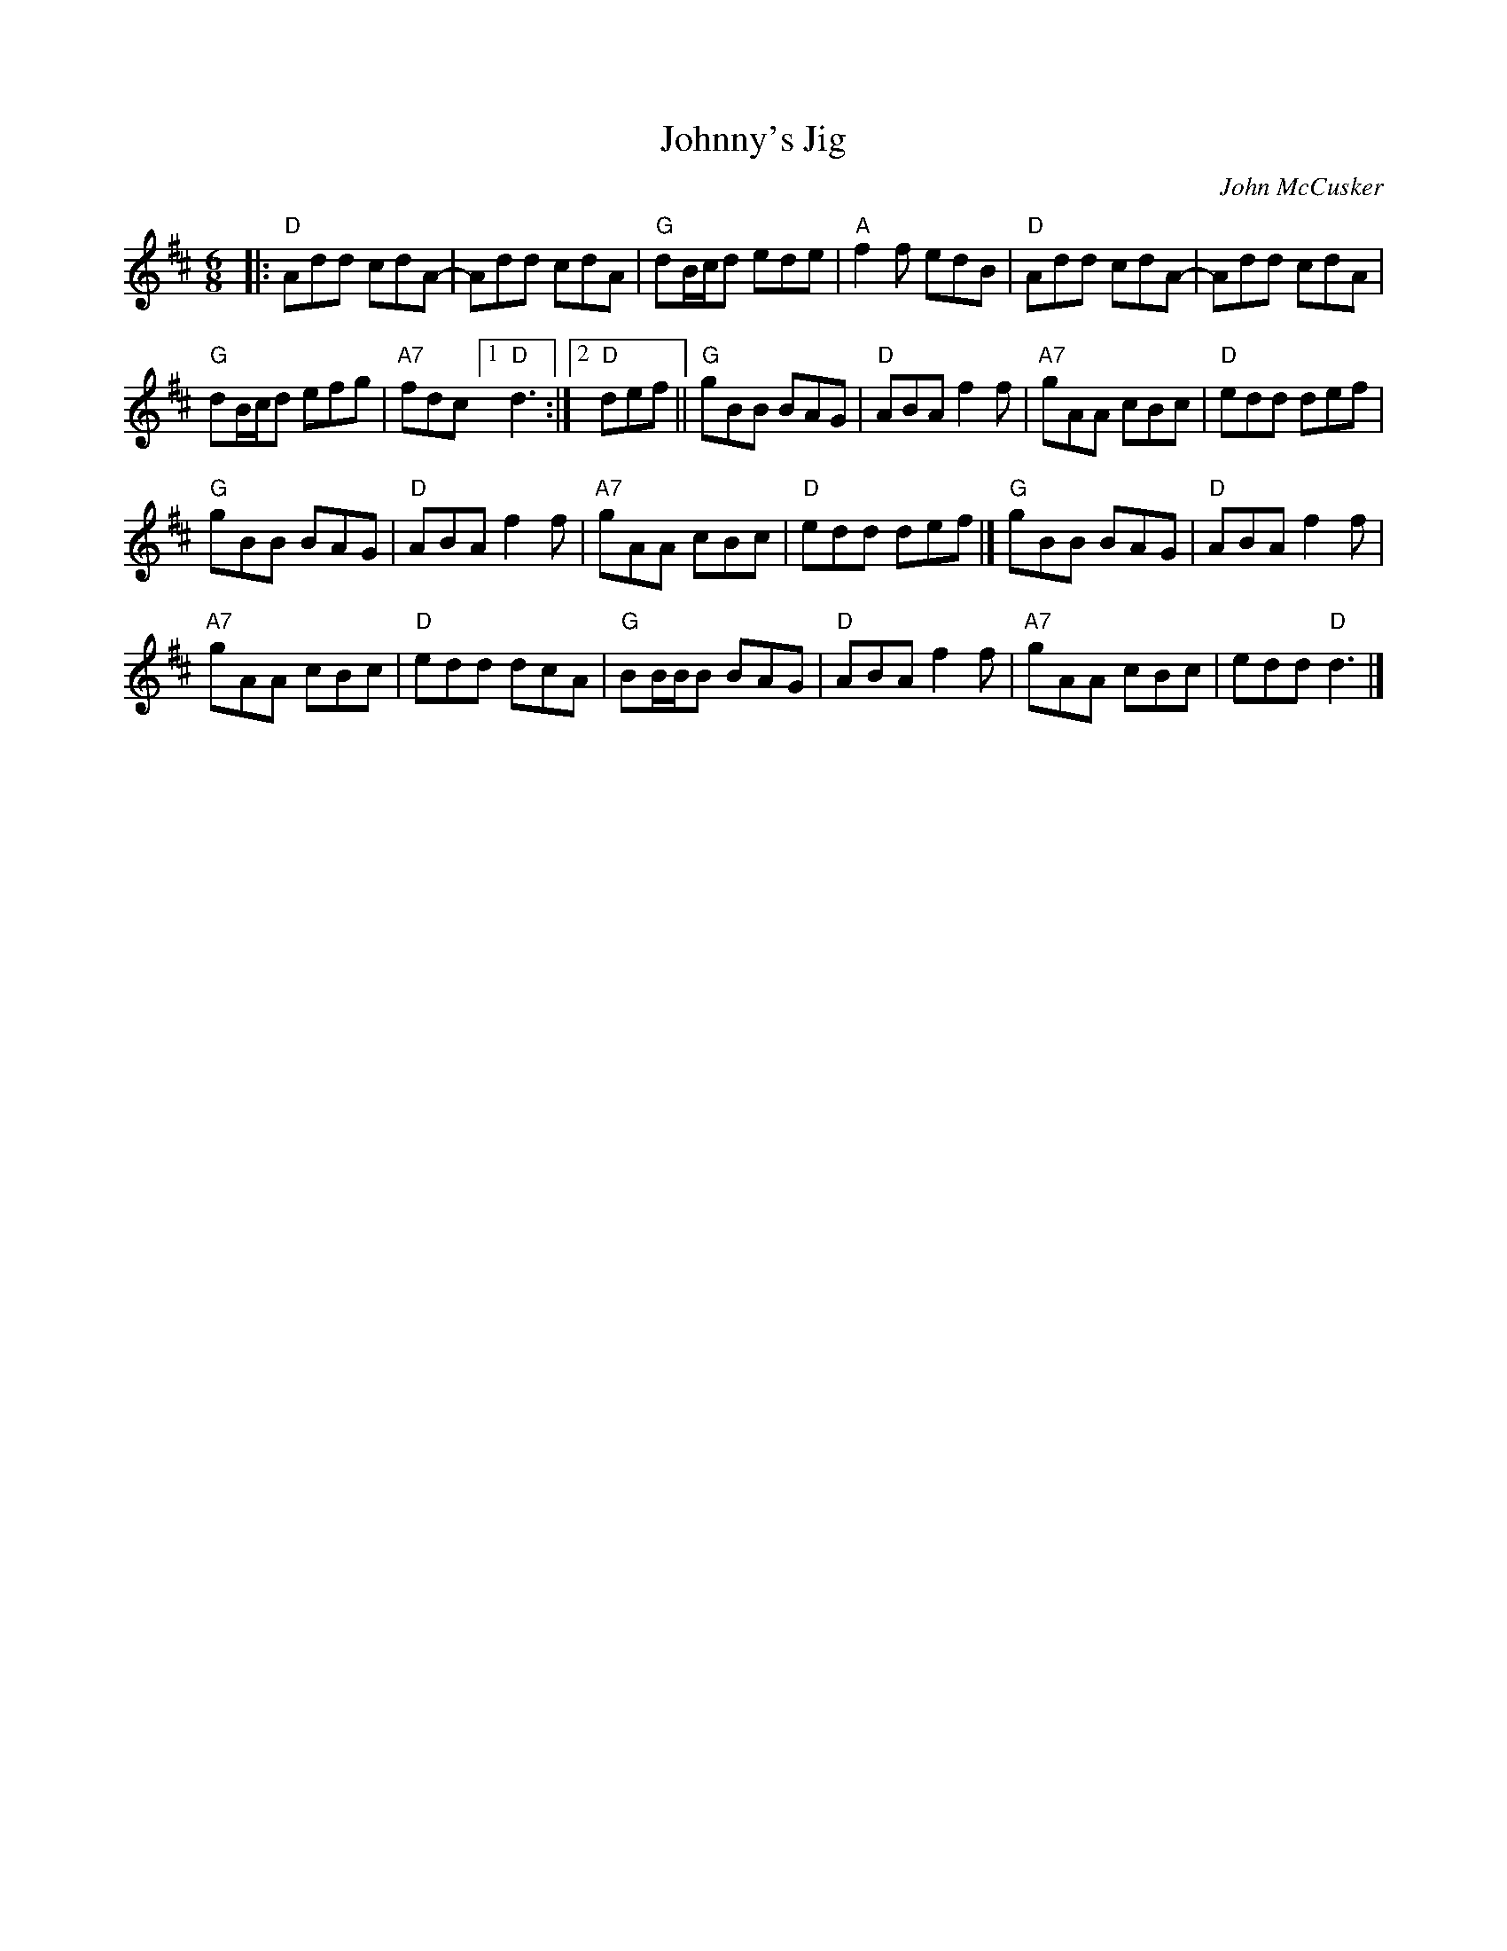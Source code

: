 X: 1
T: Johnny's Jig
C: John McCusker
R: jig
Z: 2019 John Chambers <jc:trillian.mit.edu>
M: 6/8
L: 1/8
K: D
|:\
"D"Add cdA- | Add cdA |\
"G"dB/c/d ede | "A"f2f edB |\
"D"Add cdA- | Add cdA |
"G"dB/c/d efg | "A7"fdc [1 "D"d3 :|2 "D"def ||\
"G"gBB BAG | "D"ABA f2f |\
"A7"gAA cBc | "D"edd def |
"G"gBB BAG | "D"ABA f2f |\
"A7"gAA cBc | "D"edd def |]\
"G"gBB BAG | "D"ABA f2f |
"A7"gAA cBc | "D"edd dcA |\
"G"BB/B/B BAG | "D"ABA f2f |\
"A7"gAA cBc | edd "D"d3 |]
